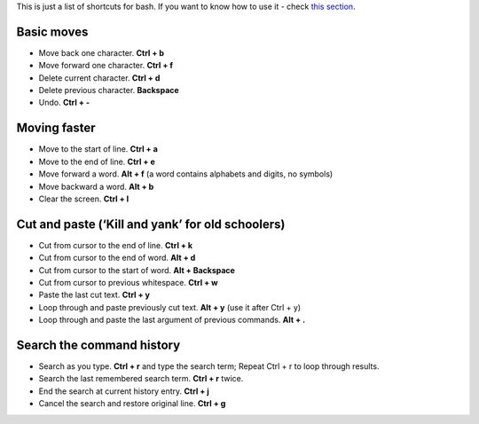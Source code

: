 .. title: Bash Shortcuts
.. slug: bash-shortcuts
.. date: 2016-07-11 21:21:01 UTC
.. tags: 
.. category: 
.. link: 
.. description: 
.. type: text
.. author: Illarion Khlestov

This is just a list of shortcuts for bash. If you want to know how to use it - check `this section <../../languages/bash>`__.

Basic moves
===========

*  Move back one character. **Ctrl + b**
*  Move forward one character. **Ctrl + f**
*  Delete current character. **Ctrl + d**
*  Delete previous character. **Backspace**
*  Undo. **Ctrl + -**


Moving faster
=============

*  Move to the start of line. **Ctrl + a**
*  Move to the end of line. **Ctrl + e**
*  Move forward a word. **Alt + f** (a word contains alphabets and digits, no symbols)
*  Move backward a word. **Alt + b**
*  Clear the screen. **Ctrl + l**


Cut and paste (‘Kill and yank’ for old schoolers)
=================================================

*  Cut from cursor to the end of line. **Ctrl + k**
*  Cut from cursor to the end of word. **Alt + d**
*  Cut from cursor to the start of word. **Alt + Backspace**
*  Cut from cursor to previous whitespace. **Ctrl + w**
*  Paste the last cut text. **Ctrl + y**
*  Loop through and paste previously cut text. **Alt + y** (use it after Ctrl + y)
*  Loop through and paste the last argument of previous commands. **Alt + .**


Search the command history
==========================

*  Search as you type. **Ctrl + r** and type the search term; Repeat Ctrl + r to loop through results.
*  Search the last remembered search term. **Ctrl + r** twice.
*  End the search at current history entry. **Ctrl + j**
*  Cancel the search and restore original line. **Ctrl + g**

